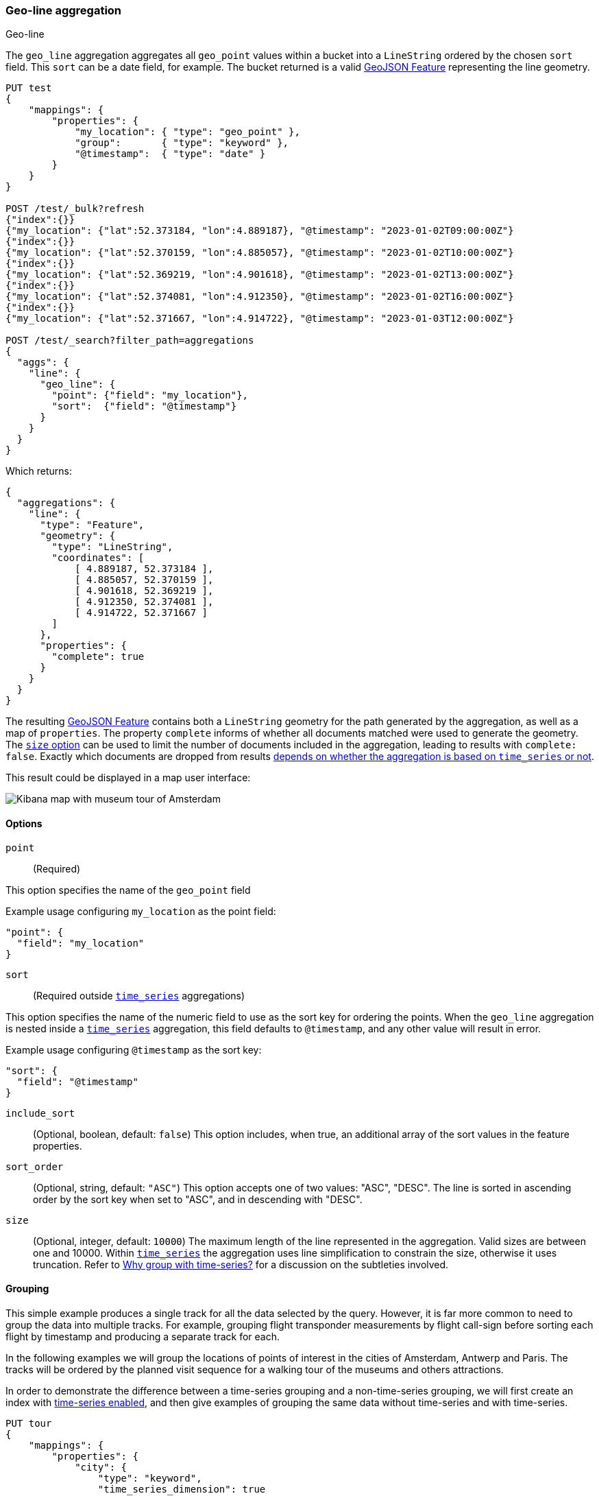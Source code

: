 [role="xpack"]
[[search-aggregations-metrics-geo-line]]
=== Geo-line aggregation
++++
<titleabbrev>Geo-line</titleabbrev>
++++

The `geo_line` aggregation aggregates all `geo_point` values within a bucket into a `LineString` ordered
by the chosen `sort` field. This `sort` can be a date field, for example. The bucket returned is a valid
https://tools.ietf.org/html/rfc7946#section-3.2[GeoJSON Feature] representing the line geometry.

[source,console,id=search-aggregations-metrics-geo-line-simple]
----
PUT test
{
    "mappings": {
        "properties": {
            "my_location": { "type": "geo_point" },
            "group":       { "type": "keyword" },
            "@timestamp":  { "type": "date" }
        }
    }
}

POST /test/_bulk?refresh
{"index":{}}
{"my_location": {"lat":52.373184, "lon":4.889187}, "@timestamp": "2023-01-02T09:00:00Z"}
{"index":{}}
{"my_location": {"lat":52.370159, "lon":4.885057}, "@timestamp": "2023-01-02T10:00:00Z"}
{"index":{}}
{"my_location": {"lat":52.369219, "lon":4.901618}, "@timestamp": "2023-01-02T13:00:00Z"}
{"index":{}}
{"my_location": {"lat":52.374081, "lon":4.912350}, "@timestamp": "2023-01-02T16:00:00Z"}
{"index":{}}
{"my_location": {"lat":52.371667, "lon":4.914722}, "@timestamp": "2023-01-03T12:00:00Z"}

POST /test/_search?filter_path=aggregations
{
  "aggs": {
    "line": {
      "geo_line": {
        "point": {"field": "my_location"},
        "sort":  {"field": "@timestamp"}
      }
    }
  }
}
----

Which returns:

[source,js]
----
{
  "aggregations": {
    "line": {
      "type": "Feature",
      "geometry": {
        "type": "LineString",
        "coordinates": [
            [ 4.889187, 52.373184 ],
            [ 4.885057, 52.370159 ],
            [ 4.901618, 52.369219 ],
            [ 4.912350, 52.374081 ],
            [ 4.914722, 52.371667 ]
        ]
      },
      "properties": {
        "complete": true
      }
    }
  }
}
----
// TESTRESPONSE

The resulting https://tools.ietf.org/html/rfc7946#section-3.2[GeoJSON Feature] contains both a `LineString` geometry
for the path generated by the aggregation, as well as a map of `properties`.
The property `complete` informs of whether all documents matched were used to generate the geometry.
The <<search-aggregations-metrics-geo-line-size,`size` option>> can be used to limit the number of documents included in the aggregation,
leading to results  with `complete: false`.
Exactly which documents are dropped from results <<search-aggregations-metrics-geo-line-grouping-time-series-advantages,depends on whether the aggregation is based
on `time_series` or not>>.

This result could be displayed in a map user interface:

image:images/spatial/geo_line.png[Kibana map with museum tour of Amsterdam]

[[search-aggregations-metrics-geo-line-options]]
==== Options

`point`::
(Required)

This option specifies the name of the `geo_point` field

Example usage configuring `my_location` as the point field:

[source,js]
----
"point": {
  "field": "my_location"
}
----
// NOTCONSOLE

`sort`::
(Required outside <<search-aggregations-metrics-geo-line-grouping-time-series,`time_series`>> aggregations)

This option specifies the name of the numeric field to use as the sort key for ordering the points.
When the `geo_line` aggregation is nested inside a
<<search-aggregations-metrics-geo-line-grouping-time-series,`time_series`>>
aggregation, this field defaults to `@timestamp`, and any other value will result in error.

Example usage configuring `@timestamp` as the sort key:

[source,js]
----
"sort": {
  "field": "@timestamp"
}
----
// NOTCONSOLE

`include_sort`::
(Optional, boolean, default: `false`) This option includes, when true, an additional array of the sort values in the
feature properties.

`sort_order`::
(Optional, string, default: `"ASC"`) This option accepts one of two values: "ASC", "DESC".
The line is sorted in ascending order by the sort key when set to "ASC", and in descending
with "DESC".

[[search-aggregations-metrics-geo-line-size]]
`size`::
(Optional, integer, default: `10000`) The maximum length of the line represented in the aggregation.
Valid sizes are between one and 10000.
Within <<search-aggregations-metrics-geo-line-grouping-time-series,`time_series`>>
the aggregation uses line simplification to constrain the size, otherwise it uses truncation.
Refer to <<search-aggregations-metrics-geo-line-grouping-time-series-advantages>>
for a discussion on the subtleties involved.

[[search-aggregations-metrics-geo-line-grouping]]
==== Grouping

This simple example produces a single track for all the data selected by the query. However, it is far more
common to need to group the data into multiple tracks. For example, grouping flight transponder measurements by
flight call-sign before sorting each flight by timestamp and producing a separate track for each.

In the following examples we will group the locations of points of interest in the cities of
Amsterdam, Antwerp and Paris.
The tracks will be ordered by the planned visit sequence for a walking tour of the museums and others attractions.

In order to demonstrate the difference between a time-series grouping and a non-time-series grouping, we will
first create an index with <<tsds-index-settings,time-series enabled>>,
and then give examples of grouping the same data without time-series and with time-series.

[source,console,id=search-aggregations-metrics-geo-line-grouping-setup]
----
PUT tour
{
    "mappings": {
        "properties": {
            "city": {
                "type": "keyword",
                "time_series_dimension": true
            },
            "category":   { "type": "keyword" },
            "route":      { "type": "long" },
            "name":       { "type": "keyword" },
            "location":   { "type": "geo_point" },
            "@timestamp": { "type": "date" }
        }
    },
    "settings": {
        "index": {
            "mode": "time_series",
            "routing_path": [ "city" ],
            "time_series": {
                "start_time": "2023-01-01T00:00:00Z",
                "end_time": "2024-01-01T00:00:00Z"
            }
        }
    }
}

POST /tour/_bulk?refresh
{"index":{}}
{"@timestamp": "2023-01-02T09:00:00Z", "route": 0, "location": "POINT(4.889187 52.373184)", "city": "Amsterdam", "category": "Attraction", "name": "Royal Palace Amsterdam"}
{"index":{}}
{"@timestamp": "2023-01-02T10:00:00Z", "route": 1, "location": "POINT(4.885057 52.370159)", "city": "Amsterdam", "category": "Attraction", "name": "The Amsterdam Dungeon"}
{"index":{}}
{"@timestamp": "2023-01-02T13:00:00Z", "route": 2, "location": "POINT(4.901618 52.369219)", "city": "Amsterdam", "category": "Museum", "name": "Museum Het Rembrandthuis"}
{"index":{}}
{"@timestamp": "2023-01-02T16:00:00Z", "route": 3, "location": "POINT(4.912350 52.374081)", "city": "Amsterdam", "category": "Museum", "name": "NEMO Science Museum"}
{"index":{}}
{"@timestamp": "2023-01-03T12:00:00Z", "route": 4, "location": "POINT(4.914722 52.371667)", "city": "Amsterdam", "category": "Museum", "name": "Nederlands Scheepvaartmuseum"}
{"index":{}}
{"@timestamp": "2023-01-04T09:00:00Z", "route": 5, "location": "POINT(4.401384 51.220292)", "city": "Antwerp", "category": "Attraction", "name": "Cathedral of Our Lady"}
{"index":{}}
{"@timestamp": "2023-01-04T12:00:00Z", "route": 6, "location": "POINT(4.405819 51.221758)", "city": "Antwerp", "category": "Museum", "name": "Snijders&Rockoxhuis"}
{"index":{}}
{"@timestamp": "2023-01-04T15:00:00Z", "route": 7, "location": "POINT(4.405200 51.222900)", "city": "Antwerp", "category": "Museum", "name": "Letterenhuis"}
{"index":{}}
{"@timestamp": "2023-01-05T10:00:00Z", "route": 8, "location": "POINT(2.336389 48.861111)", "city": "Paris", "category": "Museum", "name": "Musée du Louvre"}
{"index":{}}
{"@timestamp": "2023-01-05T14:00:00Z", "route": 9, "location": "POINT(2.327000 48.860000)", "city": "Paris", "category": "Museum", "name": "Musée dOrsay"}
----

[[search-aggregations-metrics-geo-line-grouping-terms]]
==== Grouping with terms

Using this data, for a non-time-series use case, the grouping can be done using a
<<search-aggregations-bucket-terms-aggregation,terms aggregation>> based on city name.
This would work whether or not we had defined the `tour` index as a time series index.

[source,console,id=search-aggregations-metrics-geo-line-terms]
----
POST /tour/_search?filter_path=aggregations
{
  "aggregations": {
    "path": {
      "terms": {"field": "city"},
      "aggregations": {
        "museum_tour": {
          "geo_line": {
            "point": {"field": "location"},
            "sort": {"field": "@timestamp"}
          }
        }
      }
    }
  }
}
----
// TEST[continued]

Which returns:

[source,js]
----
{
  "aggregations": {
    "path": {
      "doc_count_error_upper_bound": 0,
      "sum_other_doc_count": 0,
      "buckets": [
        {
          "key": "Amsterdam",
          "doc_count": 5,
          "museum_tour": {
            "type": "Feature",
            "geometry": {
              "coordinates": [ [ 4.889187, 52.373184 ], [ 4.885057, 52.370159 ], [ 4.901618, 52.369219 ], [ 4.91235, 52.374081 ], [ 4.914722, 52.371667 ] ],
              "type": "LineString"
            },
            "properties": {
              "complete": true
            }
          }
        },
        {
          "key": "Antwerp",
          "doc_count": 3,
          "museum_tour": {
            "type": "Feature",
            "geometry": {
              "coordinates": [ [ 4.401384, 51.220292 ], [ 4.405819, 51.221758 ], [ 4.4052, 51.2229 ] ],
              "type": "LineString"
            },
            "properties": {
              "complete": true
            }
          }
        },
        {
          "key": "Paris",
          "doc_count": 2,
          "museum_tour": {
            "type": "Feature",
            "geometry": {
              "coordinates": [ [ 2.336389, 48.861111 ], [ 2.327, 48.86 ] ],
              "type": "LineString"
            },
            "properties": {
              "complete": true
            }
          }
        }
      ]
    }
  }
}
----
// TESTRESPONSE

These results contain an array of buckets, where each bucket is a JSON object with the `key` showing the name
of the `city` field, and an inner aggregation result called `museum_tour` containing a
https://tools.ietf.org/html/rfc7946#section-3.2[GeoJSON Feature] describing the
actual route between the various attractions in that city.
Each result also includes a `properties` object with a `complete` value which will be `false` if the geometry
was truncated to the limits specified in the `size` parameter.
Note that when we use `time_series` in the next example, we will get the same results structured a little differently.

[[search-aggregations-metrics-geo-line-grouping-time-series]]
==== Grouping with time-series

preview::[]

Using the same data as before, we can also perform the grouping with a
<<search-aggregations-bucket-time-series-aggregation,`time_series` aggregation>>.
This will group by TSID, which is defined as the combinations of all fields with `time_series_dimension: true`,
in this case the same `city` field used in the previous
<<search-aggregations-bucket-terms-aggregation,terms aggregation>>.
This example will only work if we defined the `tour` index as a time series index using  `index.mode="time_series"`.

[source,console,id=search-aggregations-metrics-geo-line-time-series]
----
POST /tour/_search?filter_path=aggregations
{
  "aggregations": {
    "path": {
      "time_series": {},
      "aggregations": {
        "museum_tour": {
          "geo_line": {
            "point": {"field": "location"}
          }
        }
      }
    }
  }
}
----
// TEST[continued]

NOTE: The `geo_line` aggregation no longer requires the `sort` field when nested within a
<<search-aggregations-bucket-time-series-aggregation,`time_series` aggregation>>.
This is because the sort field is set to `@timestamp`, which all time-series indexes are pre-sorted by.
If you do set this parameter, and set it to something other than `@timestamp` you will get an error.

This query will result in:

[source,js]
----
{
  "aggregations": {
    "path": {
      "buckets": {
        "{city=Paris}": {
          "key": {
            "city": "Paris"
          },
          "doc_count": 2,
          "museum_tour": {
            "type": "Feature",
            "geometry": {
              "coordinates": [ [ 2.336389, 48.861111 ], [ 2.327, 48.86 ] ],
              "type": "LineString"
            },
            "properties": {
              "complete": true
            }
          }
        },
        "{city=Antwerp}": {
          "key": {
            "city": "Antwerp"
          },
          "doc_count": 3,
          "museum_tour": {
            "type": "Feature",
            "geometry": {
              "coordinates": [ [ 4.401384, 51.220292 ], [ 4.405819, 51.221758 ], [ 4.4052, 51.2229 ] ],
              "type": "LineString"
            },
            "properties": {
              "complete": true
            }
          }
        },
        "{city=Amsterdam}": {
          "key": {
            "city": "Amsterdam"
          },
          "doc_count": 5,
          "museum_tour": {
            "type": "Feature",
            "geometry": {
              "coordinates": [ [ 4.889187, 52.373184 ], [ 4.885057, 52.370159 ], [ 4.901618, 52.369219 ], [ 4.91235, 52.374081 ], [ 4.914722, 52.371667 ] ],
              "type": "LineString"
            },
            "properties": {
              "complete": true
            }
          }
        }
      }
    }
  }
}
----
// TESTRESPONSE

These results are essentially the same as with the previous `terms` aggregation example, but structured differently.
Here we see the buckets returned as a map, where the key is an internal description of the TSID.
This TSID is unique for each unique combination of fields with `time_series_dimension: true`.
Each bucket contains a `key` field which is also a map of all dimension values for the TSID, in this case only the city
name is used for grouping.
In addition, there is an inner aggregation result called `museum_tour` containing a
https://tools.ietf.org/html/rfc7946#section-3.2[GeoJSON Feature] describing the
actual route between the various attractions in that city.
Each result also includes a `properties` object with a `complete` value which will be false if the geometry
was simplified to the limits specified in the `size` parameter.

[[search-aggregations-metrics-geo-line-grouping-time-series-advantages]]
==== Why group with time-series?

When reviewing these examples, you might think that there is little difference between using
<<search-aggregations-bucket-terms-aggregation,`terms`>> or
<<search-aggregations-bucket-time-series-aggregation,`time_series`>>
to group the geo-lines. However, there are some important differences in behaviour between the two cases.
Time series indexes are stored in a very specific order on disk.
They are pre-grouped by the time-series dimension fields, and pre-sorted by the `@timestamp` field.
This allows the `geo_line` aggregation to be considerably optimized:

* The same memory allocated for the first bucket can be re-used over and over for all subsequent buckets.
  This is substantially less memory than required for non-time-series cases where all buckets are collected
  concurrently.
* No sorting needs to be done, since the data is pre-sorted by `@timestamp`.
  The time-series data will naturally arrive at the aggregation collector in `DESC` order.
  This means that if we specify `sort_order:ASC` (the default), we still collect in `DESC` order,
  but perform an efficient in-memory reverse order before generating the final `LineString` geometry.
* The `size` parameter can be used for a streaming line-simplification algorithm.
  Without time-series, we are forced to truncate data, by default after 10000 documents per bucket, in order to
  prevent memory usage from being unbounded.
  This can result in geo-lines being truncated, and therefor loosing important data.
  With time-series we can run a streaming line-simplification algorithm, retaining control over memory usage,
  while also maintaining the overall geometry shape.
  In fact, for most use cases it would work to set this `size` parameter to a much lower bound, and save even more
  memory. For example, if the `geo_line` is to be drawn on a display map with a specific resolution, it might look
  just as good to simplify to as few as 100 or 200 points. This will save memory on the server, on the network and
  in the client.

Note: There are other significant advantages to working with time-series data and using `time_series` index mode.
These are discussed in the documentation on <<tsds,time series data streams>>.

[[search-aggregations-metrics-geo-line-simplification]]
==== Streaming line simplification

Line simplification is a great way to reduce the size of the final results sent to the client, and displayed in a map
user interface. However, normally these algorithms use a lot of memory to perform the simplification, requiring the
entire geometry to be maintained in memory together with supporting data for the simplification itself.
The use of a streaming line simplification algorithm allows for minimal memory usage during the simplification
process by constraining memory to the bounds defined for the simplified geometry. This is only possible if no sorting
is required, which is the case when grouping is done by the
<<search-aggregations-bucket-time-series-aggregation,`time_series` aggregation>>,
running on an index with the `time_series` index mode.

Under these conditions the `geo_line` aggregation allocates memory to the `size` specified, and then fills that
memory with the incoming documents.
Once the memory is completely filled, documents from within the line are removed as new documents are added.
The choice of document to remove is made to minimize the visual impact on the geometry.
This process makes use of the
https://en.wikipedia.org/wiki/Visvalingam%E2%80%93Whyatt_algorithm[Visvalingam–Whyatt algorithm].
Essentially this means points are removed if they have the minimum triangle area, with the triangle defined
by the point under consideration and the two points before and after it in the line.
In addition, we calculate the area using spherical coordinates so that no planar distortions affect the choice.

In order to demonstrate how much better line simplification is to line truncation, consider this example of the north
shore of Kodiak Island.
The data for this is only 209 points, but if we want to set `size` to `100` we get dramatic truncation.

image:images/spatial/kodiak_geo_line_truncated.png[North short of Kodiak Island truncated to 100 points]

The grey line is the entire geometry of 209 points, while the blue line is the first 100 points, a very different
geometry than the original.

Now consider the same geometry simplified to 100 points.

image:images/spatial/kodiak_geo_line_simplified.png[North short of Kodiak Island simplified to 100 points]

For comparison we have shown the original in grey, the truncated in blue and the new simplified geometry
in magenta. It is possible to see where the new simplified line deviates from the original, but the overall
geometry appears almost identical and is still clearly recognizable as the north shore of Kodiak Island.
